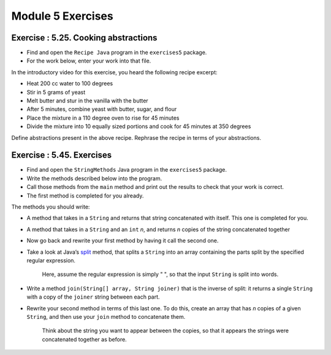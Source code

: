 =====================
Module 5 Exercises
=====================



Exercise : 5.25. Cooking abstractions 
:::::::::::::::::::::::::::::::::::::::::::::::::::

* Find and open the ``Recipe Java`` program in the ``exercises5`` package.

* For the work below, enter your work into that file.

In the introductory video for this exercise, you heard the following recipe excerpt:

* Heat 200 cc water to 100 degrees

* Stir in 5 grams of yeast

* Melt butter and stur in the vanilla with the butter

* After 5 minutes, combine yeast with butter, sugar, and flour

* Place the mixture in a 110 degree oven to rise for 45 minutes

* Divide the mixture into 10 equally sized portions and cook for 45 minutes at 350 degrees


Define abstractions present in the above recipe. Rephrase the recipe in terms of your abstractions.


Exercise : 5.45. Exercises
:::::::::::::::::::::::::::::::::::::::::::::::::::

* Find and open the ``StringMethods`` Java program in the ``exercises5`` package.

* Write the methods described below into the program.

* Call those methods from the ``main`` method and print out the results to check that your work is correct.

* The first method is completed for you already.

The methods you should write:

* A method that takes in a ``String`` and returns that string concatenated with itself. This one is completed for you.

* A method that takes in a ``String`` and an ``int`` *n*, and returns *n* copies of the string concatenated together

* Now go back and rewrite your first method by having it call the second one.

* Take a look at Java’s `split <https://docs.oracle.com/en/java/javase/13/docs/api/java.base/java/lang/String.html#split(java.lang.String)>`__ method, that splits a ``String`` into an array containing the parts split by the specified regular expression.

   Here, assume the regular expression is simply " ", so that the input ``String`` is split into words.

* Write a method ``join(String[] array, String joiner)`` that is the inverse of split: it returns a single ``String`` with a copy of the ``joiner`` string between each part.

* Rewrite your second method in terms of this last one. To do this, create an array that has *n* copies of a given ``String``, and then use your ``join`` method to concatenate them.

   Think about the string you want to appear between the copies, so that it appears the strings were concatenated together as before.

